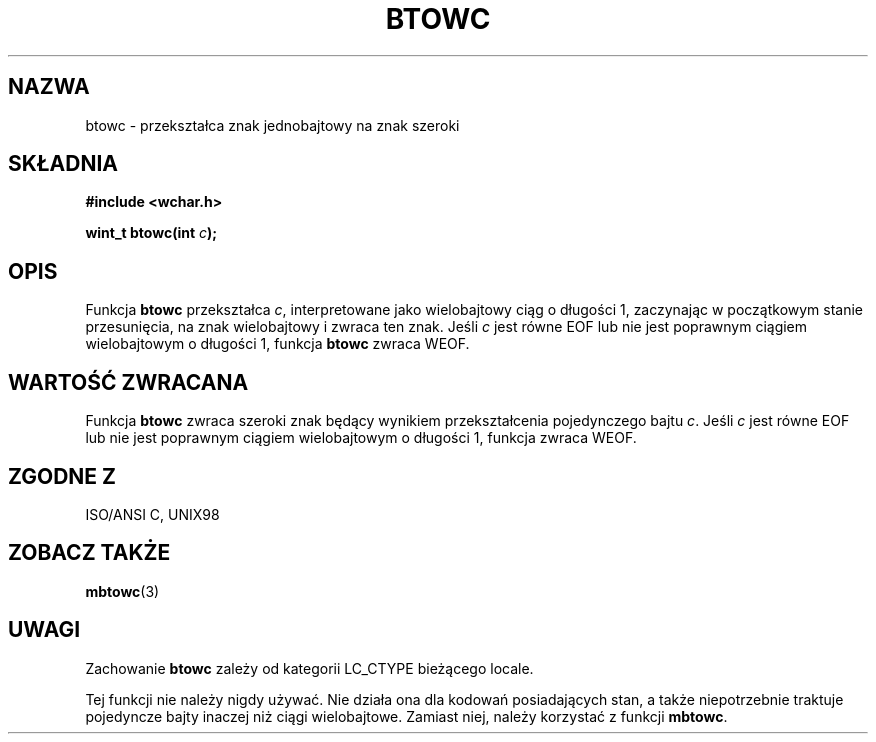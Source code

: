 .\" Tłumaczenie wersji man-pages 1.39 - wrzesień 2001 PTM
.\" Andrzej Krzysztofowicz <ankry@mif.pg.gda.pl>
.\" 
.\" Copyright (c) Bruno Haible <haible@clisp.cons.org>
.\"
.\" This is free documentation; you can redistribute it and/or
.\" modify it under the terms of the GNU General Public License as
.\" published by the Free Software Foundation; either version 2 of
.\" the License, or (at your option) any later version.
.\"
.\" References consulted:
.\"   GNU glibc-2 source code and manual
.\"   Dinkumware C library reference http://www.dinkumware.com/
.\"   OpenGroup's Single Unix specification http://www.UNIX-systems.org/online.html
.\"   ISO/IEC 9899:1999
.\"
.TH BTOWC 3  1999-07-25 "GNU" "Podręcznik programisty Linuksa"
.SH NAZWA
btowc \- przekształca znak jednobajtowy na znak szeroki
.SH SKŁADNIA
.nf
.B #include <wchar.h>
.sp
.BI "wint_t btowc(int " c );
.fi
.SH OPIS
Funkcja \fBbtowc\fP przekształca \fIc\fP, interpretowane jako wielobajtowy
ciąg o długości 1, zaczynając w początkowym stanie przesunięcia, na znak
wielobajtowy i zwraca ten znak. Jeśli \fIc\fP jest równe EOF lub nie jest
poprawnym ciągiem wielobajtowym o długości 1, funkcja \fBbtowc\fP zwraca WEOF.
.SH "WARTOŚĆ ZWRACANA"
Funkcja \fBbtowc\fP zwraca szeroki znak będący wynikiem przekształcenia
pojedynczego bajtu \fIc\fP. Jeśli \fIc\fP jest równe EOF lub nie jest
poprawnym ciągiem wielobajtowym o długości 1, funkcja zwraca WEOF.
.SH "ZGODNE Z"
ISO/ANSI C, UNIX98
.SH "ZOBACZ TAKŻE"
.BR mbtowc (3)
.SH UWAGI
Zachowanie \fBbtowc\fP zależy od kategorii LC_CTYPE bieżącego locale.
.PP
Tej funkcji nie należy nigdy używać. Nie działa ona dla kodowań posiadających
stan, a także niepotrzebnie traktuje pojedyncze bajty inaczej niż ciągi
wielobajtowe. Zamiast niej, należy korzystać z funkcji \fBmbtowc\fP.
